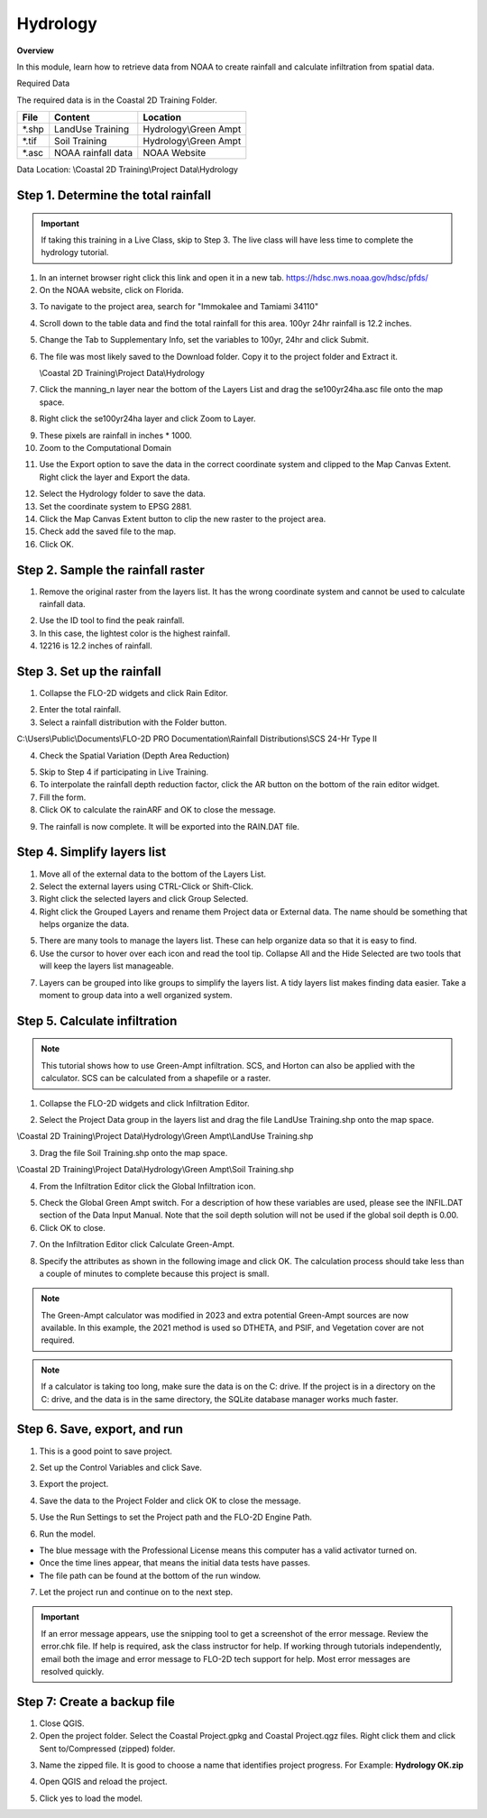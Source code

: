 Hydrology
=========

**Overview**

In this module, learn how to retrieve data from NOAA to create rainfall and calculate infiltration from spatial data.

Required Data

The required data is in the Coastal 2D Training Folder.

======== ====================== =======================
**File** **Content**            Location
======== ====================== =======================
\*.shp   LandUse Training       Hydrology\\Green Ampt
\*.tif   Soil Training          Hydrology\\Green Ampt
\*.asc   NOAA rainfall data     NOAA Website
======== ====================== =======================

Data Location: \\Coastal 2D Training\\Project Data\\Hydrology

.. raw:: html

    <iframe width="560" height="315" src="https://www.youtube.com/embed/MP_pQuUtI08" frameborder="0" allowfullscreen></iframe>


Step 1. Determine the total rainfall
_____________________________________

.. Important:: If taking this training in a Live Class, skip to Step 3.  The live class will have less time to complete
               the hydrology tutorial.

1. In an internet browser right click this link and open it in a new tab. https://hdsc.nws.noaa.gov/hdsc/pfds/

2. On the NOAA website, click on Florida.

.. image:: ../img/Coastal/hydrology001.png


3. To navigate to the project area, search for "Immokalee and Tamiami 34110"

.. image:: ../img/Coastal/hydrology002.png


4. Scroll down to the table data and find the total rainfall for this area.  100yr 24hr rainfall is 12.2 inches.

.. image:: ../img/Coastal/hydrology003.png


5. Change the Tab to Supplementary Info, set the variables to 100yr, 24hr and click Submit.

.. image:: ../img/Coastal/hydrology004.png


6. The file was most likely saved to the Download folder.  Copy it to the project folder and Extract it.

   \\Coastal 2D Training\\Project Data\\Hydrology

.. image:: ../img/Coastal/hydrology005.png


7. Click the manning_n layer near the bottom of the Layers List and drag the se100yr24ha.asc file onto the map space.

.. image:: ../img/Coastal/hydrology006.png


8. Right click the se100yr24ha layer and click Zoom to Layer.

.. image:: ../img/Coastal/hydrology007.png


9. These pixels are rainfall in inches \* 1000.

10. Zoom to the Computational Domain

.. image:: ../img/Coastal/hydrology008.png


11. Use the Export option to save the data in the correct coordinate system and clipped to the Map Canvas Extent.
    Right click the layer and Export the data.

.. image:: ../img/Coastal/hydrology009.png


12. Select the Hydrology folder to save the data.

13. Set the coordinate system to EPSG 2881.

14. Click the Map Canvas Extent button to clip the new raster to the project area.

15. Check add the saved file to the map.

16. Click OK.

.. image:: ../img/Coastal/hydrology010.png


Step 2. Sample the rainfall raster
___________________________________

1. Remove the original raster from the layers list.  It has the wrong coordinate system and cannot be used to calculate
   rainfall data.

.. image:: ../img/Coastal/hydrology011.png


2. Use the ID tool to find the peak rainfall.

3. In this case, the lightest color is the highest rainfall.

4. 12216 is 12.2 inches of rainfall.

.. image:: ../img/Coastal/hydrology012.png


Step 3. Set up the rainfall
______________________________

1. Collapse the FLO-2D widgets and click Rain Editor.

.. image:: ../img/Coastal/hydrology013.png


2. Enter the total rainfall.

3. Select a rainfall distribution with the Folder button.

C:\\Users\\Public\\Documents\\FLO-2D PRO Documentation\\Rainfall Distributions\\SCS 24-Hr Type II

4. Check the Spatial Variation (Depth Area Reduction)

.. image:: ../img/Coastal/hydrology014.png


5. Skip to Step 4 if participating in Live Training.

6. To interpolate the rainfall depth reduction factor, click the AR button on the bottom of the rain editor widget.

7. Fill the form.

8. Click OK to calculate the rainARF and OK to close the message.

.. image:: ../img/Coastal/hydrology015.png


9. The rainfall is now complete.  It will be exported into the RAIN.DAT file.

Step 4. Simplify layers list
______________________________

1. Move all of the external data to the bottom of the Layers List.

2. Select the external layers using CTRL-Click or Shift-Click.

3. Right click the selected layers and click Group Selected.

4. Right click the Grouped Layers and rename them Project data or External data.  The name should be something
   that helps organize the data.

.. image:: ../img/Coastal/hydrology016.png


5. There are many tools to manage the layers list.  These can help organize data so that it is easy to find.

6. Use the cursor to hover over each icon and read the tool tip.  Collapse All and the Hide Selected are two tools
   that will keep the layers list manageable.

.. image:: ../img/Coastal/hydrology017.png


7. Layers can be grouped into like groups to simplify the layers list.  A tidy layers list makes finding data easier.
   Take a moment to group data into a well organized system.

.. image:: ../img/Coastal/hydrology017a.png


Step 5. Calculate infiltration
______________________________

.. Note:: This tutorial shows how to use Green-Ampt infiltration.  SCS, and Horton can also be applied with
          the calculator.  SCS can be calculated from a shapefile or a raster.

1. Collapse the FLO-2D widgets and click Infiltration Editor.

.. image:: ../img/Coastal/hydrology013.png


2. Select the Project Data group in the layers list and drag the file LandUse Training.shp onto the map space.

\\Coastal 2D Training\\Project Data\\Hydrology\\Green Ampt\\LandUse Training.shp

3. Drag the file Soil Training.shp onto the map space.

\\Coastal 2D Training\\Project Data\\Hydrology\\Green Ampt\\Soil Training.shp

.. image:: ../img/Coastal/hydrology018.png


4. From the Infiltration Editor click the Global Infiltration icon.

.. image:: ../img/Workshop/Worksh048.png


5. Check the Global Green Ampt switch.  For a description of how these variables are used, please see the
   INFIL.DAT section of the Data Input Manual.  Note that the soil depth solution will not be used if the
   global soil depth is 0.00.

6. Click OK to close.

.. image:: ../img/Workshop/Worksh049.png


7. On the Infiltration Editor click Calculate Green-Ampt.

.. image:: ../img/Workshop/Worksh050.png


8. Specify the attributes as shown in the following image and click OK.
   The calculation process should take less than a couple of minutes to complete because this project is small.

.. note::  The Green-Ampt calculator was modified in 2023 and extra potential Green-Ampt sources are now available.  In
           this example, the 2021 method is used so DTHETA, and PSIF, and Vegetation cover are not required.

.. image:: ../img/Coastal/hydrology019.png

.. note::  If a calculator is taking too long, make sure the data is on the C: drive.  If the project is in a
           directory on the C: drive, and the data is in the same directory, the SQLite database manager works much
           faster.


Step 6. Save, export, and run
______________________________

1. This is a good point to save project.

.. image:: ../img/Advanced-Workshop/Module046.png


2. Set up the Control Variables and click Save.

.. image:: ../img/Coastal/chan047.png


.. image:: ../img/Coastal/hydrology020.png


3. Export the project.

.. image:: ../img/Advanced-Workshop/Module089.png


.. image:: ../img/Coastal/hydrology021.png


4. Save the data to the Project Folder and click OK to close the message.

.. image:: ../img/Coastal/hydrology022.png


.. image:: ../img/Coastal/hydrology023.png


5. Use the Run Settings to set the Project path and the FLO-2D Engine Path.

.. image:: ../img/Coastal/hydrology024.png


6. Run the model.

.. image:: ../img/Coastal/runengine.png


- The blue message with the Professional License means this computer has a valid activator turned on.
- Once the time lines appear, that means the initial data tests have passes.
- The file path can be found at the bottom of the run window.

.. image:: ../img/Coastal/hydrology026.png


7. Let the project run and continue on to the next step.

.. important::  If an error message appears, use the snipping tool to get a screenshot of the error message.
                Review the error.chk file.  If help is required, ask the class instructor for help.
                If working through tutorials independently, email both the image and error message to
                FLO-2D tech support for help.  Most error messages are resolved quickly.


Step 7: Create a backup file
______________________________

1. Close QGIS.

2. Open the project folder.  Select the Coastal Project.gpkg and Coastal Project.qgz files.  Right click them and
   click Sent to/Compressed (zipped) folder.

.. image:: ../img/Coastal/creategrid019.png


3. Name the zipped file.
   It is good to choose a name that identifies project progress.
   For Example: **Hydrology OK.zip**

.. image:: ../img/Coastal/hydrology025.png


4. Open QGIS and reload the project.

.. image:: ../img/Coastal/creategrid021.png


5. Click yes to load the model.

.. image:: ../img/Coastal/creategrid022.png

